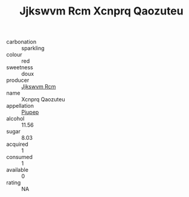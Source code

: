 :PROPERTIES:
:ID:                     1b7ede05-9472-48e6-9ff4-3c949af3b359
:END:
#+TITLE: Jjkswvm Rcm Xcnprq Qaozuteu 

- carbonation :: sparkling
- colour :: red
- sweetness :: doux
- producer :: [[id:f56d1c8d-34f6-4471-99e0-b868e6e4169f][Jjkswvm Rcm]]
- name :: Xcnprq Qaozuteu
- appellation :: [[id:7fc7af1a-b0f4-4929-abe8-e13faf5afc1d][Piupep]]
- alcohol :: 11.56
- sugar :: 8.03
- acquired :: 1
- consumed :: 1
- available :: 0
- rating :: NA


